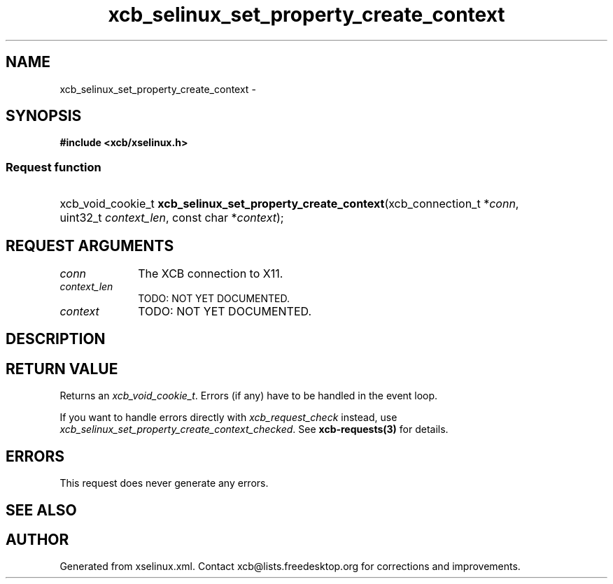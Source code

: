 .TH xcb_selinux_set_property_create_context 3  2015-09-25 "XCB" "XCB Requests"
.ad l
.SH NAME
xcb_selinux_set_property_create_context \- 
.SH SYNOPSIS
.hy 0
.B #include <xcb/xselinux.h>
.SS Request function
.HP
xcb_void_cookie_t \fBxcb_selinux_set_property_create_context\fP(xcb_connection_t\ *\fIconn\fP, uint32_t\ \fIcontext_len\fP, const char\ *\fIcontext\fP);
.br
.hy 1
.SH REQUEST ARGUMENTS
.IP \fIconn\fP 1i
The XCB connection to X11.
.IP \fIcontext_len\fP 1i
TODO: NOT YET DOCUMENTED.
.IP \fIcontext\fP 1i
TODO: NOT YET DOCUMENTED.
.SH DESCRIPTION
.SH RETURN VALUE
Returns an \fIxcb_void_cookie_t\fP. Errors (if any) have to be handled in the event loop.

If you want to handle errors directly with \fIxcb_request_check\fP instead, use \fIxcb_selinux_set_property_create_context_checked\fP. See \fBxcb-requests(3)\fP for details.
.SH ERRORS
This request does never generate any errors.
.SH SEE ALSO
.SH AUTHOR
Generated from xselinux.xml. Contact xcb@lists.freedesktop.org for corrections and improvements.
